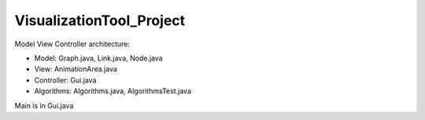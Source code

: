 =========================
VisualizationTool_Project
=========================

Model View Controller architecture:

* Model: Graph.java, Link.java, Node.java

* View: AnimationArea.java

* Controller: Gui.java

* Algorithms: Algorithms.java, AlgorithmsTest.java

Main is in Gui.java
